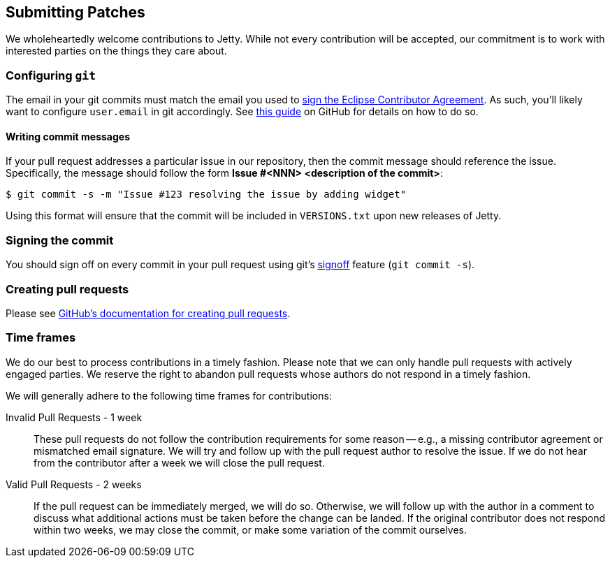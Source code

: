 //
// ========================================================================
// Copyright (c) 1995 Mort Bay Consulting Pty Ltd and others.
//
// This program and the accompanying materials are made available under the
// terms of the Eclipse Public License v. 2.0 which is available at
// https://www.eclipse.org/legal/epl-2.0, or the Apache License, Version 2.0
// which is available at https://www.apache.org/licenses/LICENSE-2.0.
//
// SPDX-License-Identifier: EPL-2.0 OR Apache-2.0
// ========================================================================
//

[[cg-patches]]
== Submitting Patches

We wholeheartedly welcome contributions to Jetty.
While not every contribution will be accepted, our commitment is to work with interested parties on the things they care about.

[[cg-patches-git-config]]
=== Configuring `git`

The email in your git commits must match the email you used to xref:cg-eca[sign the Eclipse Contributor Agreement].
As such, you'll likely want to configure `user.email` in git accordingly.
See link:https://help.github.com/articles/setting-your-email-in-git[this guide] on GitHub for details on how to do so.

[[cg-patches-git-commit-messages]]
==== Writing commit messages

If your pull request addresses a particular issue in our repository, then the commit message should reference the issue.
Specifically, the message should follow the form *Issue #<NNN> <description of the commit>*:

[source, shell]
----
$ git commit -s -m "Issue #123 resolving the issue by adding widget"
----

Using this format will ensure that the commit will be included in `VERSIONS.txt` upon new releases of Jetty.

[[cg-patches-git-commit-signing]]
=== Signing the commit

You should sign off on every commit in your pull request using git's https://git-scm.com/docs/git-commit#Documentation/git-commit.txt---signoff[signoff] feature (`git commit -s`).

[[cg-patches-pull-requests]]
=== Creating pull requests

Please see https://help.github.com/articles/creating-a-pull-request[GitHub's documentation for creating pull requests].

[[cg-patches-time-frames]]
=== Time frames

We do our best to process contributions in a timely fashion.
Please note that we can only handle pull requests with actively engaged parties.
We reserve the right to abandon pull requests whose authors do not respond in a timely fashion.

We will generally adhere to the following time frames for contributions:

Invalid Pull Requests - 1 week::
These pull requests do not follow the contribution requirements for some reason -- e.g., a missing contributor agreement or mismatched email signature.
We will try and follow up with the pull request author to resolve the issue.
If we do not hear from the contributor after a week we will close the pull request.

Valid Pull Requests - 2 weeks::
If the pull request can be immediately merged, we will do so.
Otherwise, we will follow up with the author in a comment to discuss what additional actions must be taken before the change can be landed.
If the original contributor does not respond within two weeks, we may close the commit, or make some variation of the commit ourselves.

